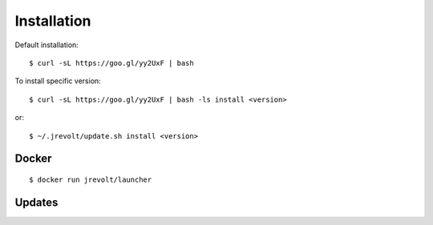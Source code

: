 ============
Installation
============

Default installation::

	$ curl -sL https://goo.gl/yy2UxF | bash

To install specific version::

	$ curl -sL https://goo.gl/yy2UxF | bash -ls install <version>

or::

	$ ~/.jrevolt/update.sh install <version>


------
Docker
------

::

	$ docker run jrevolt/launcher


-------
Updates
-------

